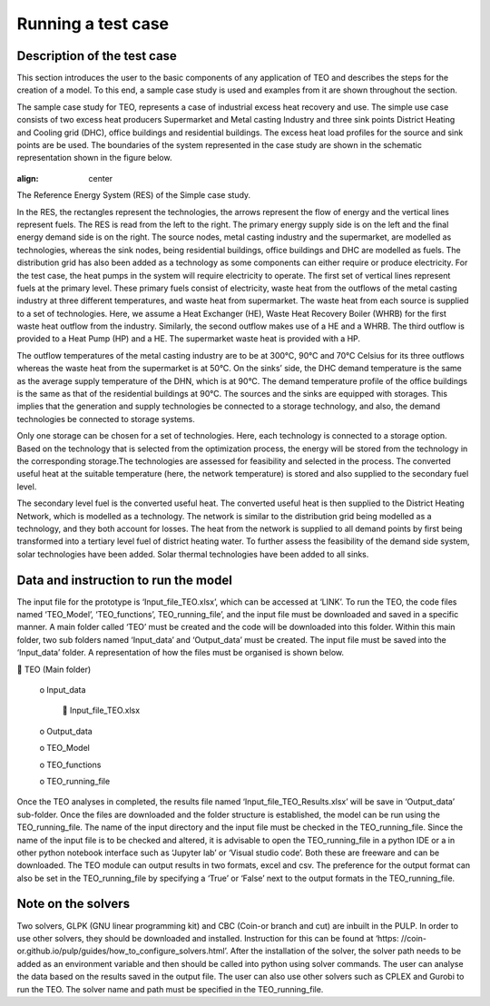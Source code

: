===================================
Running a test case
===================================

Description of the test case
--------------------------------------

This section introduces the user to the basic components of any application of TEO and describes the steps for the creation of a model. To this end, a sample case study is used and examples from it are shown throughout the section. 

The sample case study for TEO, represents a case of industrial excess heat recovery and use. The simple use case consists of two excess heat producers Supermarket and Metal casting Industry and three sink points District Heating and Cooling grid (DHC), office buildings and residential buildings. The excess heat load profiles for the source and sink points are be used. The boundaries of the system represented in the case study are shown in the schematic representation shown in the figure below.


.. figure::  Documents/Images/RES.png
   :align:   center

   					



		











					
				
				
				
				
				
				
				
				
				
				
				
				
				
				
				
				
	
	
	
	
	
	
				
				
				
				
				
				
				
				
				
				
				
				
				
				
				
				
				
				
				
				
				
				
				
				
				
				
				
				
				
				
				
				
				
				
				
				
				
				
				
				
				
				
				
				
				
				
				
				
				
				
				
				
				
				
				
				
				
				
				
				
				
				
				
				
				
				
				
				
				
				
				
				








:align:   center
The Reference Energy System (RES) of the Simple case study.













In the RES, the rectangles represent the technologies, the arrows represent the flow of energy and the vertical lines represent fuels. The RES is read from the left to the right. The primary energy supply side is on the left and the final energy demand side is on the right. The source nodes, metal casting industry and the supermarket, are modelled as technologies, whereas the sink nodes, being residential buildings, office buildings and DHC are modelled as fuels. The distribution grid has also been added as a technology as some components can either require or produce electricity. For the test case, the heat pumps in the system will require electricity to operate. The first set of vertical lines represent fuels at the primary level. These primary fuels consist of electricity, waste heat from the outflows of the metal casting industry at three different temperatures, and waste heat from supermarket. The waste heat from each source is supplied to a set of technologies. Here, we assume a Heat Exchanger (HE), Waste Heat Recovery Boiler (WHRB) for the first waste heat outflow from the industry. Similarly, the second outflow makes use of a HE and a WHRB. The third outflow is provided to a Heat Pump (HP) and a HE. The supermarket waste heat is provided with a HP.

The outflow temperatures of the metal casting industry are to be at 300°C, 90°C and 70°C Celsius for its three outflows whereas the waste heat from the supermarket is at 50°C. On the sinks’ side, the DHC demand temperature is the same as the average supply temperature of the DHN, which is at 90°C. The demand temperature profile of the office buildings is the same as that of the residential buildings at 90°C. The sources and the sinks are equipped with storages. This implies that the generation and supply technologies be connected to a storage technology, and also, the demand technologies be connected to storage systems.

Only one storage can be chosen for a set of technologies. Here, each technology is connected to a storage option. Based on the technology that is selected from the optimization process, the energy will be stored from the technology in the corresponding storage.The technologies are assessed for feasibility and selected in the process. The converted useful heat at the suitable temperature (here, the network temperature) is stored and also supplied to the secondary fuel level. 

The secondary level fuel is the converted useful heat. The converted useful heat is then supplied to the District Heating Network, which is modelled as a technology. The network is similar to the distribution grid being modelled as a technology, and they both account for losses. The heat from the network is supplied to all demand points by first being transformed into a tertiary level fuel of district heating water. To further assess the feasibility of the demand side system, solar technologies have been added. Solar thermal technologies have been added to all sinks.

Data and instruction to run the model
------------------------------------------------------

The input file for the prototype is ‘Input_file_TEO.xlsx’, which can be accessed at ‘LINK’. To run the TEO, the code files named ‘TEO_Model’, ‘TEO_functions’, TEO_running_file’, and the input file must be downloaded and saved in a specific manner. A main folder called ‘TEO’ must be created and the code will be downloaded into this folder. Within this main folder, two sub folders named ‘Input_data’ and ‘Output_data’ must be created. The input file must be saved into the ‘Input_data’ folder. A representation of how the files must be organised is shown below.

 TEO (Main folder)

	o Input_data

		 Input_file_TEO.xlsx

	o Output_data

	o TEO_Model

	o TEO_functions

	o TEO_running_file

Once the TEO analyses in completed, the results file named ‘Input_file_TEO_Results.xlsx’ will be save in ‘Output_data’ sub-folder. Once the files are downloaded and the folder structure is established, the model can be run using the TEO_running_file. The name of the input directory and the input file must be checked in the TEO_running_file. Since the name of the input file is to be checked and altered, it is advisable to open the TEO_running_file in a python IDE or a in other python notebook interface such as ‘Jupyter lab’ or ‘Visual studio code’. Both these are freeware and can be downloaded. The TEO module can output results in two formats, excel and csv. The preference for the output format can also be set in the TEO_running_file by specifying a ‘True’ or ‘False’ next to the output formats in the TEO_running_file.


Note on the solvers
------------------------------

Two solvers, GLPK (GNU linear programming kit) and CBC (Coin-or branch and cut) are inbuilt in the PULP. In order to use other solvers, they should be downloaded and installed. Instruction for this can be found at ‘https: //coin-or.github.io/pulp/guides/how_to_configure_solvers.html’. After the installation of the solver, the solver path needs to be added as an environment variable and then should be called into python using solver commands. The user can analyse the data based on the results saved in the output file. The user can also use other solvers such as CPLEX and Gurobi to run the TEO. The solver name and path must be specified in the TEO_running_file.


